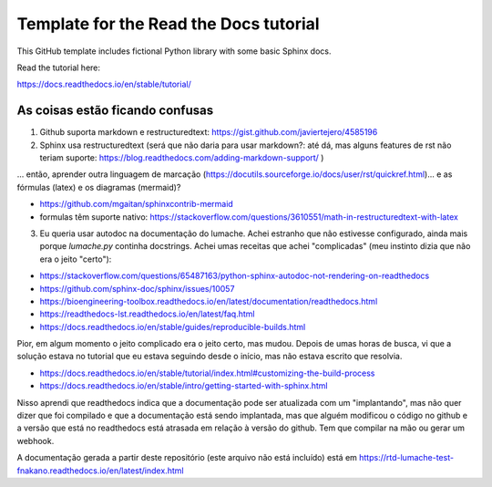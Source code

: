 Template for the Read the Docs tutorial
=======================================

This GitHub template includes fictional Python library
with some basic Sphinx docs.

Read the tutorial here:

https://docs.readthedocs.io/en/stable/tutorial/

As coisas estão ficando confusas
--------------------------------

1. Github suporta markdown e restructuredtext: https://gist.github.com/javiertejero/4585196

2. Sphinx usa restructuredtext (será que não daria para usar markdown?: até dá, mas alguns features de rst não teriam suporte: https://blog.readthedocs.com/adding-markdown-support/ )  

... então, aprender outra linguagem de marcação (https://docutils.sourceforge.io/docs/user/rst/quickref.html)... e as fórmulas (latex) e os diagramas (mermaid)?

- https://github.com/mgaitan/sphinxcontrib-mermaid
- formulas têm suporte nativo: https://stackoverflow.com/questions/3610551/math-in-restructuredtext-with-latex


3. Eu queria usar autodoc na documentação do lumache. Achei estranho que não estivesse configurado, ainda mais porque `lumache.py` continha docstrings. Achei umas receitas que achei "complicadas" (meu instinto dizia que não era o jeito "certo"):

- https://stackoverflow.com/questions/65487163/python-sphinx-autodoc-not-rendering-on-readthedocs
- https://github.com/sphinx-doc/sphinx/issues/10057
- https://bioengineering-toolbox.readthedocs.io/en/latest/documentation/readthedocs.html
- https://readthedocs-lst.readthedocs.io/en/latest/faq.html
- https://docs.readthedocs.io/en/stable/guides/reproducible-builds.html

Pior, em algum momento o jeito complicado era o jeito certo, mas mudou. Depois de umas horas de busca, vi que a solução estava no tutorial que eu estava seguindo desde o início, mas não estava escrito que resolvia. 

- https://docs.readthedocs.io/en/stable/tutorial/index.html#customizing-the-build-process
- https://docs.readthedocs.io/en/stable/intro/getting-started-with-sphinx.html

Nisso aprendi que readthedocs indica que a documentação pode ser atualizada com um "implantando", mas não quer dizer que foi compilado e que a documentação está sendo implantada, mas que alguém modificou o código no github e a versão que está no readthedocs está atrasada em relação à versão do github. Tem que compilar na mão ou gerar um webhook.

A documentação gerada a partir deste repositório (este arquivo não está incluído) está em https://rtd-lumache-test-fnakano.readthedocs.io/en/latest/index.html



